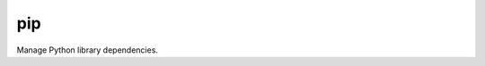 .. _pip:

pip
``````````````````````````````

.. versionadded:: 0.7

Manage Python library dependencies. 

.. raw:: html

    <table>
    <tr>
    <th class="head">parameter</th>
    <th class="head">required</th>
    <th class="head">default</th>
    <th class="head">choices</th>
    <th class="head">comments</th>
    </tr>
        <tr>
    <td>virtualenv</td>
    <td>no</td>
    <td></td>
    <td><ul></ul></td>
    <td>An optional path to a virtualenv directory to install into</td>
    </tr>
        <tr>
    <td>state</td>
    <td>no</td>
    <td>present</td>
    <td><ul><li>present</li><li>absent</li><li>latest</li></ul></td>
    <td>The state of module</td>
    </tr>
        <tr>
    <td>version</td>
    <td>no</td>
    <td></td>
    <td><ul></ul></td>
    <td>The version number to install of the Python library specified in the 'name' parameter</td>
    </tr>
        <tr>
    <td>requirements</td>
    <td>no</td>
    <td></td>
    <td><ul></ul></td>
    <td>The path to a pip requirements file</td>
    </tr>
        <tr>
    <td>name</td>
    <td>yes</td>
    <td></td>
    <td><ul></ul></td>
    <td>The name of a Python library to install</td>
    </tr>
        </table>

.. raw:: html

    <p>Install <em>flask</em> python package.</p>    <p><pre>
    pip name=flask
    </pre></p>
    <p>Install <em>flask</em> python package on version 0.8.</p>    <p><pre>
    pip name=flask version=0.8
    </pre></p>
    <p>Install <em>Flask</em> (<a href='http://flask.pocoo.org/'>http://flask.pocoo.org/</a>) into the specified <em>virtualenv</em></p>    <p><pre>
    pip name=flask virtualenv=/srv/webapps/my_app/venv
    </pre></p>
    <p>Install specified python requirements.</p>    <p><pre>
    pip requirements=/srv/webapps/my_app/src/requirements.txt
    </pre></p>
    <p>Install specified python requirements in indicated virtualenv.</p>    <p><pre>
    pip requirements=/srv/webapps/my_app/src/requirements.txt virtualenv=/srv/webapps/my_app/venv
    </pre></p>
    <br/>

.. raw:: html

    <h4>Notes</h4>
        <p>Please note that <a href='http://www.virtualenv.org/, virtualenv'>http://www.virtualenv.org/, virtualenv</a> must be installed on the remote host if the virtualenv parameter is specified.</p>
    